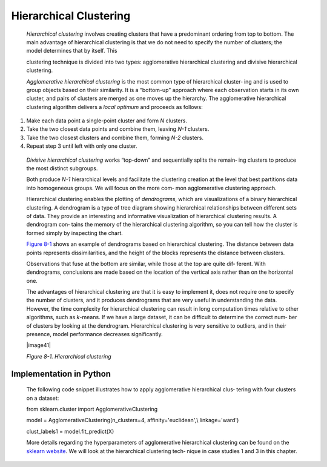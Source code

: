 .. _hierarchical:

Hierarchical Clustering
-----------------------

   *Hierarchical clustering* involves creating clusters that have a
   predominant ordering from top to bottom. The main advantage of
   hierarchical clustering is that we do not need to specify the number
   of clusters; the model determines that by itself. This

   clustering technique is divided into two types: agglomerative
   hierarchical clustering and divisive hierarchical clustering.

   *Agglomerative hierarchical clustering* is the most common type of
   hierarchical cluster‐ ing and is used to group objects based on their
   similarity. It is a “bottom-up” approach where each observation
   starts in its own cluster, and pairs of clusters are merged as one
   moves up the hierarchy. The agglomerative hierarchical clustering
   algorithm delivers a *local optimum* and proceeds as follows:

1. Make each data point a single-point cluster and form *N* clusters.

2. Take the two closest data points and combine them, leaving *N-1*
   clusters.

3. Take the two closest clusters and combine them, forming *N-2*
   clusters.

4. Repeat step 3 until left with only one cluster.

..

   *Divisive hierarchical clustering* works “top-down” and sequentially
   splits the remain‐ ing clusters to produce the most distinct
   subgroups.

   Both produce *N-1* hierarchical levels and facilitate the clustering
   creation at the level that best partitions data into homogeneous
   groups. We will focus on the more com‐ mon agglomerative clustering
   approach.

   Hierarchical clustering enables the plotting of *dendrograms*, which
   are visualizations of a binary hierarchical clustering. A dendrogram
   is a type of tree diagram showing hierarchical relationships between
   different sets of data. They provide an interesting and informative
   visualization of hierarchical clustering results. A dendrogram con‐
   tains the memory of the hierarchical clustering algorithm, so you can
   tell how the cluster is formed simply by inspecting the chart.

   `Figure 8-1 <#_bookmark585>`__ shows an example of dendrograms based
   on hierarchical clustering. The distance between data points
   represents dissimilarities, and the height of the blocks represents
   the distance between clusters.

   Observations that fuse at the bottom are similar, while those at the
   top are quite dif‐ ferent. With dendrograms, conclusions are made
   based on the location of the vertical axis rather than on the
   horizontal one.

   The advantages of hierarchical clustering are that it is easy to
   implement it, does not require one to specify the number of clusters,
   and it produces dendrograms that are very useful in understanding the
   data. However, the time complexity for hierarchical clustering can
   result in long computation times relative to other algorithms, such
   as *k*-means. If we have a large dataset, it can be difficult to
   determine the correct num‐ ber of clusters by looking at the
   dendrogram. Hierarchical clustering is very sensitive to outliers,
   and in their presence, model performance decreases significantly.

   |image41|

   *Figure 8-1. Hierarchical clustering*

.. _implementation-in-python-3:

Implementation in Python
~~~~~~~~~~~~~~~~~~~~~~~~

   The following code snippet illustrates how to apply agglomerative
   hierarchical clus‐ tering with four clusters on a dataset:

   from sklearn.cluster import AgglomerativeClustering

   model = AgglomerativeClustering(n_clusters=4, affinity='euclidean',\\
   linkage='ward')

   clust_labels1 = model.fit_predict(X)

   More details regarding the hyperparameters of agglomerative
   hierarchical clustering can be found on the `sklearn
   website <https://scikit-learn.org/>`__. We will look at the
   hierarchical clustering tech‐ nique in case studies 1 and 3 in this
   chapter.